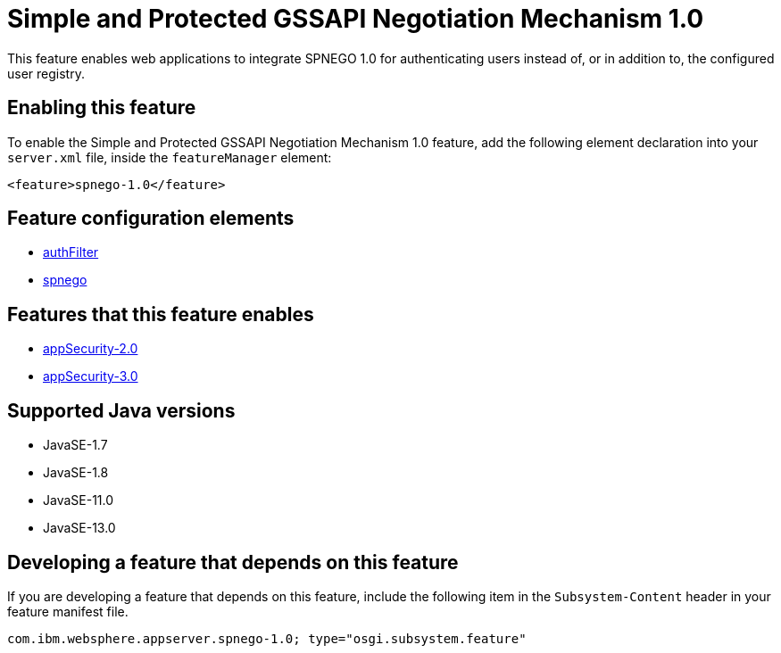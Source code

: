 = Simple and Protected GSSAPI Negotiation Mechanism 1.0
:linkcss: 
:page-layout: feature
:nofooter: 

// tag::description[]
This feature enables web applications to integrate SPNEGO 1.0 for authenticating users instead of, or in addition to, the configured user registry.

// end::description[]
// tag::enable[]
== Enabling this feature
To enable the Simple and Protected GSSAPI Negotiation Mechanism 1.0 feature, add the following element declaration into your `server.xml` file, inside the `featureManager` element:


----
<feature>spnego-1.0</feature>
----
// end::enable[]
// tag::config[]

== Feature configuration elements
* <<../config/authFilter#,authFilter>>
* <<../config/spnego#,spnego>>
// end::config[]
// tag::apis[]
// end::apis[]
// tag::requirements[]

== Features that this feature enables
* <<../feature/appSecurity-2.0#,appSecurity-2.0>>
* <<../feature/appSecurity-3.0#,appSecurity-3.0>>
// end::requirements[]
// tag::java-versions[]

== Supported Java versions

* JavaSE-1.7
* JavaSE-1.8
* JavaSE-11.0
* JavaSE-13.0
// end::java-versions[]
// tag::dependencies[]
// end::dependencies[]
// tag::feature-require[]

== Developing a feature that depends on this feature
If you are developing a feature that depends on this feature, include the following item in the `Subsystem-Content` header in your feature manifest file.


[source,]
----
com.ibm.websphere.appserver.spnego-1.0; type="osgi.subsystem.feature"
----
// end::feature-require[]
// tag::spi[]
// end::spi[]
